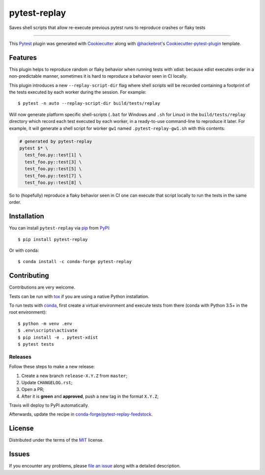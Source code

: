 =============
pytest-replay
=============

.. image:: https://travis-ci.org/nicoddemus/pytest-replay.svg?branch=master
    :target: https://travis-ci.org/nicoddemus/pytest-replay
    :alt: See Build Status on Travis CI

.. image:: https://ci.appveyor.com/api/projects/status/github/nicoddemus/pytest-replay?branch=master
    :target: https://ci.appveyor.com/project/nicoddemus/pytest-replay/branch/master
    :alt: See Build Status on AppVeyor

Saves shell scripts that allow re-execute previous pytest runs to reproduce crashes or flaky tests

----

This `Pytest`_ plugin was generated with `Cookiecutter`_ along with `@hackebrot`_'s `Cookiecutter-pytest-plugin`_ template.


Features
--------

This plugin helps to reproduce random or flaky behavior when running tests with xdist: because xdist executes order
in a non-predictable manner, sometimes it is hard to reproduce a behavior seen in CI locally.

This plugin introduces a new ``--replay-script-dir`` flag where shell scripts will be recorded containing a footprint
of the tests executed by each worker during the session. For example::

    $ pytest -n auto --replay-script-dir build/tests/replay

Will now generate platform specific shell-scripts (``.bat`` for Windows and ``.sh`` for Linux) in the
``build/tests/replay`` directory which record each test executed by each worker, in a ready-to-use command-line
to reproduce it later. For example, it will generate a shell script for worker ``gw1`` named ``.pytest-replay-gw1.sh``
with this contents:

.. code-block:: bash

    # generated by pytest-replay
    pytest $* \
      test_foo.py::test[1] \
      test_foo.py::test[3] \
      test_foo.py::test[5] \
      test_foo.py::test[7] \
      test_foo.py::test[8] \

So to (hopefully) reproduce a flaky behavior seen in CI one can execute that script locally to run the tests
in the same order.

Installation
------------

You can install ``pytest-replay`` via `pip`_ from `PyPI`_::

    $ pip install pytest-replay

Or with conda::

    $ conda install -c conda-forge pytest-replay


Contributing
------------

Contributions are very welcome.

Tests can be run with `tox`_ if you are using a native Python installation.

To run tests with `conda <https://conda.io/docs/>`_, first create a virtual environment and execute tests from there
(conda with Python 3.5+ in the root environment)::

    $ python -m venv .env
    $ .env\scripts\activate
    $ pip install -e . pytest-xdist
    $ pytest tests


Releases
~~~~~~~~

Follow these steps to make a new release:

1. Create a new branch ``release-X.Y.Z`` from ``master``;
2. Update ``CHANGELOG.rst``;
3. Open a PR;
4. After it is **green** and **approved**, push a new tag in the format ``X.Y.Z``;

Travis will deploy to PyPI automatically.

Afterwards, update the recipe in `conda-forge/pytest-replay-feedstock <https://github.com/conda-forge/pytest-replay-feedstock>`_.


License
-------

Distributed under the terms of the `MIT`_ license.


Issues
------

If you encounter any problems, please `file an issue`_ along with a detailed description.

.. _`Cookiecutter`: https://github.com/audreyr/cookiecutter
.. _`@hackebrot`: https://github.com/hackebrot
.. _`MIT`: http://opensource.org/licenses/MIT
.. _`BSD-3`: http://opensource.org/licenses/BSD-3-Clause
.. _`GNU GPL v3.0`: http://www.gnu.org/licenses/gpl-3.0.txt
.. _`Apache Software License 2.0`: http://www.apache.org/licenses/LICENSE-2.0
.. _`cookiecutter-pytest-plugin`: https://github.com/pytest-dev/cookiecutter-pytest-plugin
.. _`file an issue`: https://github.com/nicoddemus/pytest-replay/issues
.. _`pytest`: https://github.com/pytest-dev/pytest
.. _`tox`: https://tox.readthedocs.io/en/latest/
.. _`pip`: https://pypi.python.org/pypi/pip/
.. _`PyPI`: https://pypi.python.org/pypi
